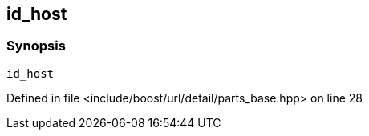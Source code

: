 :relfileprefix: ../../../../../
[#56920D290D78D720F5FF4DAC8013EBCA10D0001E]
== id_host



=== Synopsis

[source,cpp,subs="verbatim,macros,-callouts"]
----
id_host
----

Defined in file <include/boost/url/detail/parts_base.hpp> on line 28

